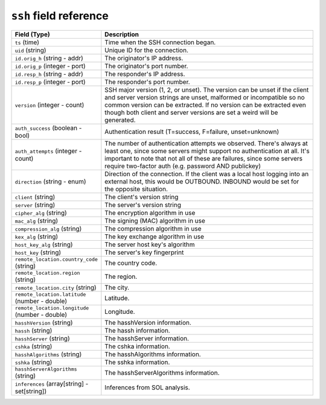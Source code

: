 ``ssh`` field reference
-----------------------

.. list-table::
   :header-rows: 1
   :class: longtable
   :widths: 1 3

   * - Field (Type)
     - Description

   * - ``ts`` (time)
     - Time when the SSH connection began.

   * - ``uid`` (string)
     - Unique ID for the connection.

   * - ``id.orig_h`` (string - addr)
     - The originator's IP address.

   * - ``id.orig_p`` (integer - port)
     - The originator's port number.

   * - ``id.resp_h`` (string - addr)
     - The responder's IP address.

   * - ``id.resp_p`` (integer - port)
     - The responder's port number.

   * - ``version`` (integer - count)
     - SSH major version (1, 2, or unset). The version can be unset if the
       client and server version strings are unset, malformed or incompatible
       so no common version can be extracted. If no version can be extracted
       even though both client and server versions are set a weird
       will be generated.

   * - ``auth_success`` (boolean - bool)
     - Authentication result (T=success, F=failure, unset=unknown)

   * - ``auth_attempts`` (integer - count)
     - The number of authentication attempts we observed. There's always
       at least one, since some servers might support no authentication at all.
       It's important to note that not all of these are failures, since
       some servers require two-factor auth (e.g. password AND publickey)

   * - ``direction`` (string - enum)
     - Direction of the connection. If the client was a local host
       logging into an external host, this would be OUTBOUND. INBOUND
       would be set for the opposite situation.

   * - ``client`` (string)
     - The client's version string

   * - ``server`` (string)
     - The server's version string

   * - ``cipher_alg`` (string)
     - The encryption algorithm in use

   * - ``mac_alg`` (string)
     - The signing (MAC) algorithm in use

   * - ``compression_alg`` (string)
     - The compression algorithm in use

   * - ``kex_alg`` (string)
     - The key exchange algorithm in use

   * - ``host_key_alg`` (string)
     - The server host key's algorithm

   * - ``host_key`` (string)
     - The server's key fingerprint

   * - ``remote_location.country_code`` (string)
     - The country code.

   * - ``remote_location.region`` (string)
     - The region.

   * - ``remote_location.city`` (string)
     - The city.

   * - ``remote_location.latitude`` (number - double)
     - Latitude.

   * - ``remote_location.longitude`` (number - double)
     - Longitude.

   * - ``hasshVersion`` (string)
     - The hasshVersion information.

   * - ``hassh`` (string)
     - The hassh information.

   * - ``hasshServer`` (string)
     - The hasshServer information.

   * - ``cshka`` (string)
     - The cshka information.

   * - ``hasshAlgorithms`` (string)
     - The hasshAlgorithms information.

   * - ``sshka`` (string)
     - The sshka information.

   * - ``hasshServerAlgorithms`` (string)
     - The hasshServerAlgorithms information.

   * - ``inferences`` (array[string] - set[string])
     - Inferences from SOL analysis.

